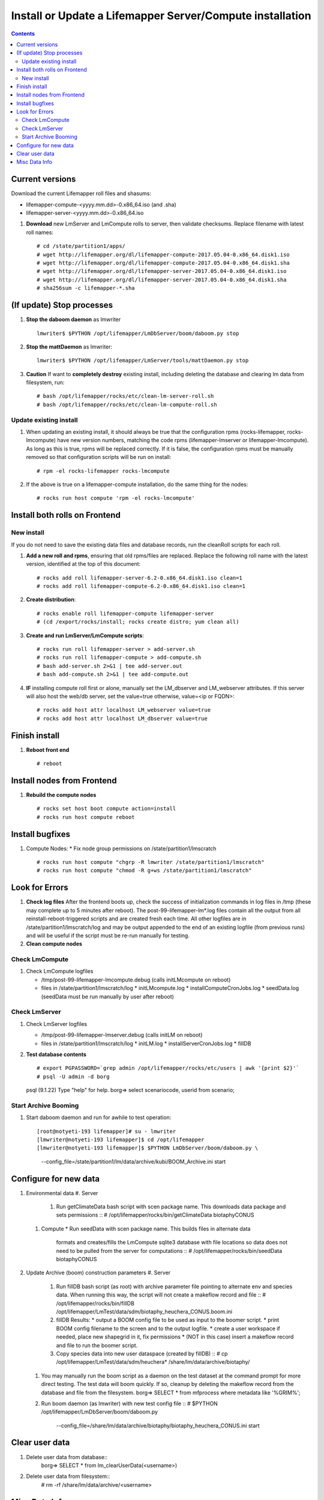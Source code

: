 
.. highlight:: rest

Install or Update a Lifemapper Server/Compute installation
==========================================================
.. contents::  

.. _Configure Archive Data : docs/adminUser/buildLifemapperData.rst

Current versions
----------------
Download the current Lifemapper roll files and shasums:

* lifemapper-compute-<yyyy.mm.dd>-0.x86_64.iso (and .sha)
* lifemapper-server-<yyyy.mm.dd>-0.x86_64.iso

#. **Download** new LmServer and LmCompute rolls to server, then validate 
   checksums.  Replace filename with latest roll names::

   # cd /state/partition1/apps/
   # wget http://lifemapper.org/dl/lifemapper-compute-2017.05.04-0.x86_64.disk1.iso
   # wget http://lifemapper.org/dl/lifemapper-compute-2017.05.04-0.x86_64.disk1.sha
   # wget http://lifemapper.org/dl/lifemapper-server-2017.05.04-0.x86_64.disk1.iso
   # wget http://lifemapper.org/dl/lifemapper-server-2017.05.04-0.x86_64.disk1.sha
   # sha256sum -c lifemapper-*.sha

(If update) Stop processes
--------------------------

#. **Stop the daboom daemon** as lmwriter ::    

     lmwriter$ $PYTHON /opt/lifemapper/LmDbServer/boom/daboom.py stop

#. **Stop the mattDaemon** as lmwriter::

     lmwriter$ $PYTHON /opt/lifemapper/LmServer/tools/mattDaemon.py stop

#. **Caution** If want to **completely destroy** existing install, including
   deleting the database and clearing lm data from filesystem, run::

   # bash /opt/lifemapper/rocks/etc/clean-lm-server-roll.sh
   # bash /opt/lifemapper/rocks/etc/clean-lm-compute-roll.sh

Update existing install
~~~~~~~~~~~~~~~~~~~~~~~
#. When updating an existing install, it should always be true that the 
   configuration rpms (rocks-lifemapper, rocks-lmcompute) have new version 
   numbers, matching the code rpms (lifemapper-lmserver or lifemapper-lmcompute).  
   As long as this is true, rpms will be replaced correctly.  If it is false, 
   the configuration rpms must be manually removed so that configuration scripts 
   will be run on install::
      
   # rpm -el rocks-lifemapper rocks-lmcompute
   
#. If the above is true on a lifemapper-compute installation, do the same thing
   for the nodes::

   # rocks run host compute 'rpm -el rocks-lmcompute'
   

Install both rolls on Frontend
------------------------------

New install
~~~~~~~~~~~
If you do not need to save the existing data files and database records, 
run the cleanRoll scripts for each roll. 
   
#. **Add a new roll and rpms**, ensuring that old rpms/files are replaced.  
   Replace the following roll name with the latest version, identified
   at the top of this document::

   # rocks add roll lifemapper-server-6.2-0.x86_64.disk1.iso clean=1
   # rocks add roll lifemapper-compute-6.2-0.x86_64.disk1.iso clean=1
   
#. **Create distribution**::

   # rocks enable roll lifemapper-compute lifemapper-server
   # (cd /export/rocks/install; rocks create distro; yum clean all)

#. **Create and run LmServer/LmCompute scripts**::

    # rocks run roll lifemapper-server > add-server.sh
    # rocks run roll lifemapper-compute > add-compute.sh
    # bash add-server.sh 2>&1 | tee add-server.out
    # bash add-compute.sh 2>&1 | tee add-compute.out

#. **IF** installing compute roll first or alone, manually set the 
   LM_dbserver and LM_webserver attributes.  If this server will also
   host the web/db server, set the value=true otherwise, value=<ip or FQDN>::
   
    # rocks add host attr localhost LM_webserver value=true
    # rocks add host attr localhost LM_dbserver value=true

    
Finish install
--------------

#. **Reboot front end** ::  

   # reboot
   
Install nodes from Frontend
---------------------------

#. **Rebuild the compute nodes** ::  

   # rocks set host boot compute action=install
   # rocks run host compute reboot     

Install bugfixes
----------------
#. Compute Nodes:
   * Fix node group permissions on /state/partition1/lmscratch ::  
     # rocks run host compute "chgrp -R lmwriter /state/partition1/lmscratch"
     # rocks run host compute "chmod -R g+ws /state/partition1/lmscratch"
      
Look for Errors
---------------
   
#. **Check log files** After the frontend boots up, check the success of 
   initialization commands in log files in /tmp (these may complete up to 5
   minutes after reboot).  The post-99-lifemapper-lm*.log files contain all
   the output from all reinstall-reboot-triggered scripts and are created fresh 
   each time.  All other logfiles are in /state/partition1/lmscratch/log 
   and may be output appended to the end of an existing logfile (from previous 
   runs) and will be useful if the script must be re-run manually for testing.
#. **Clean compute nodes**  
   
Check LmCompute
~~~~~~~~~~~~~~~

#. Check LmCompute logfiles

   * /tmp/post-99-lifemapper-lmcompute.debug  (calls initLMcompute on reboot) 
   * files in /state/partition1/lmscratch/log
     * initLMcompute.log 
     * installComputeCronJobs.log
     * seedData.log (seedData must be run manually by user after reboot)

Check LmServer
~~~~~~~~~~~~~~

#. Check LmServer logfiles

   * /tmp/post-99-lifemapper-lmserver.debug (calls initLM on reboot) 
   * files in /state/partition1/lmscratch/log
     * initLM.log
     * installServerCronJobs.log
     * fillDB
     
#. **Test database contents** ::  

   # export PGPASSWORD=`grep admin /opt/lifemapper/rocks/etc/users | awk '{print $2}'`
   # psql -U admin -d borg
   psql (9.1.22)
   Type "help" for help.
   borg=> select scenariocode, userid from scenario;

Start Archive Booming
~~~~~~~~~~~~~~~~~~~~~
#. Start daboom daemon and run for awhile to test operation::

   [root@notyeti-193 lifemapper]# su - lmwriter
   [lmwriter@notyeti-193 lifemapper]$ cd /opt/lifemapper
   [lmwriter@notyeti-193 lifemapper]$ $PYTHON LmDbServer/boom/daboom.py \
          --config_file=/state/partition1/lm/data/archive/kubi/BOOM_Archive.ini \
          start

Configure for new data
----------------------
#. Environmental data
   #. Server 
      #. Run getClimateData bash script with scen package name.  This downloads
         data package and sets permissions ::  
         # /opt/lifemapper/rocks/bin/getClimateData biotaphyCONUS

   #. Compute 
      * Run seedData with scen package name.  This builds files in alternate data 
        formats and creates/fills the LmCompute sqlite3 database with file 
        locations so data does not need to be pulled from the server for 
        computations ::  
        # /opt/lifemapper/rocks/bin/seedData biotaphyCONUS
        
#. Update Archive (boom) construction parameters
   #. Server 
      #. Run fillDB bash script (as root) with archive parameter file pointing to
         alternate env and species data.  When running this way, the script will
         not create a makeflow record and file ::  
         # /opt/lifemapper/rocks/bin/fillDB /opt/lifemapper/LmTest/data/sdm/biotaphy_heuchera_CONUS.boom.ini
     
      #. fillDB Results: 
         * output a BOOM config file to be used as input to the boomer script. 
         * print BOOM config filename to the screen and to the output logfile.
         * create a user workspace if needed, place new shapegrid in it, fix permissions
         * (NOT in this case) insert a makeflow record and file to run the boomer script.  

      #. Copy species data into new user dataspace (created by fillDB) ::  
         # cp /opt/lifemapper/LmTest/data/sdm/heuchera* /share/lm/data/archive/biotaphy/
     
   #. You may manually run the boom script as a daemon on the test dataset at 
      the command prompt for more direct testing.  The test data will boom quickly.  
      If so, cleanup by deleting the makeflow record from the database and 
      file from the filesystem.
      borg=> SELECT * from mfprocess where metadata like '%GRIM%';

   #. Run boom daemon (as lmwriter) with new test config file ::  
      # $PYTHON /opt/lifemapper/LmDbServer/boom/daboom.py \
         --config_file=/share/lm/data/archive/biotaphy/biotaphy_heuchera_CONUS.ini \
         start
         
Clear user data
---------------
#. Delete user data from database::
      borg=> SELECT * from lm_clearUserData(<username>)

#. Delete user data from filesystem::
      # rm -rf /share/lm/data/archive/<username>


Misc Data Info
--------------
#. Make sure there is an environmental data package (<SCEN_PKG>.tar.gz) 
   containing a metadata file (<SCEN_PKG>.py) and a CSV file containing 
   layer file hash values and relative filenames ((<SCEN_PKG>.csv) and 
   layer data files.  The tar.gz file should be uncompressed in the 
   /share/lm/data/layers directory, or present on the download directory
   of the Lifemapper website (lifemapper.org/dl).

#. Create a BOOM parameter file based on the template in 
   /opt/lifemapper/config/boomInit.sample.ini as "alternate" data input to the 
   fillDB script

#. Either allow the makeflow produced by fillDB to be run automatically, 
   or run the boom daemon as described above. 
  
#. Data value/location requirements :  

   * to use a unique userId/archiveName combination.  
   * the SCENARIO_PACKAGE data must be installed in the ENV_DATA_PATH directory,
     this will be correct if using the getClimateData script
   * If the DATASOURCE is USER (anything except GBIF, IDIGBIO, or BISON),
    
     * the species data files USER_OCCURRENCE_DATA(.csv and .meta) must be 
       installed in the user space (/share/lm/data/archive/<userId>/).
     * Requirements for assembling occurrence data are at:  `Configure Archive Data`_

   * If the DATASOURCE is GBIF, with CSV file and known column definitions, the
     default OCCURRENCE_FILENAME is gbif_subset.txt.  If this is KU 
     production installation, override this with the latest full data dump 
     by downloading the data from yeti into /share/lmserver/data/species/
